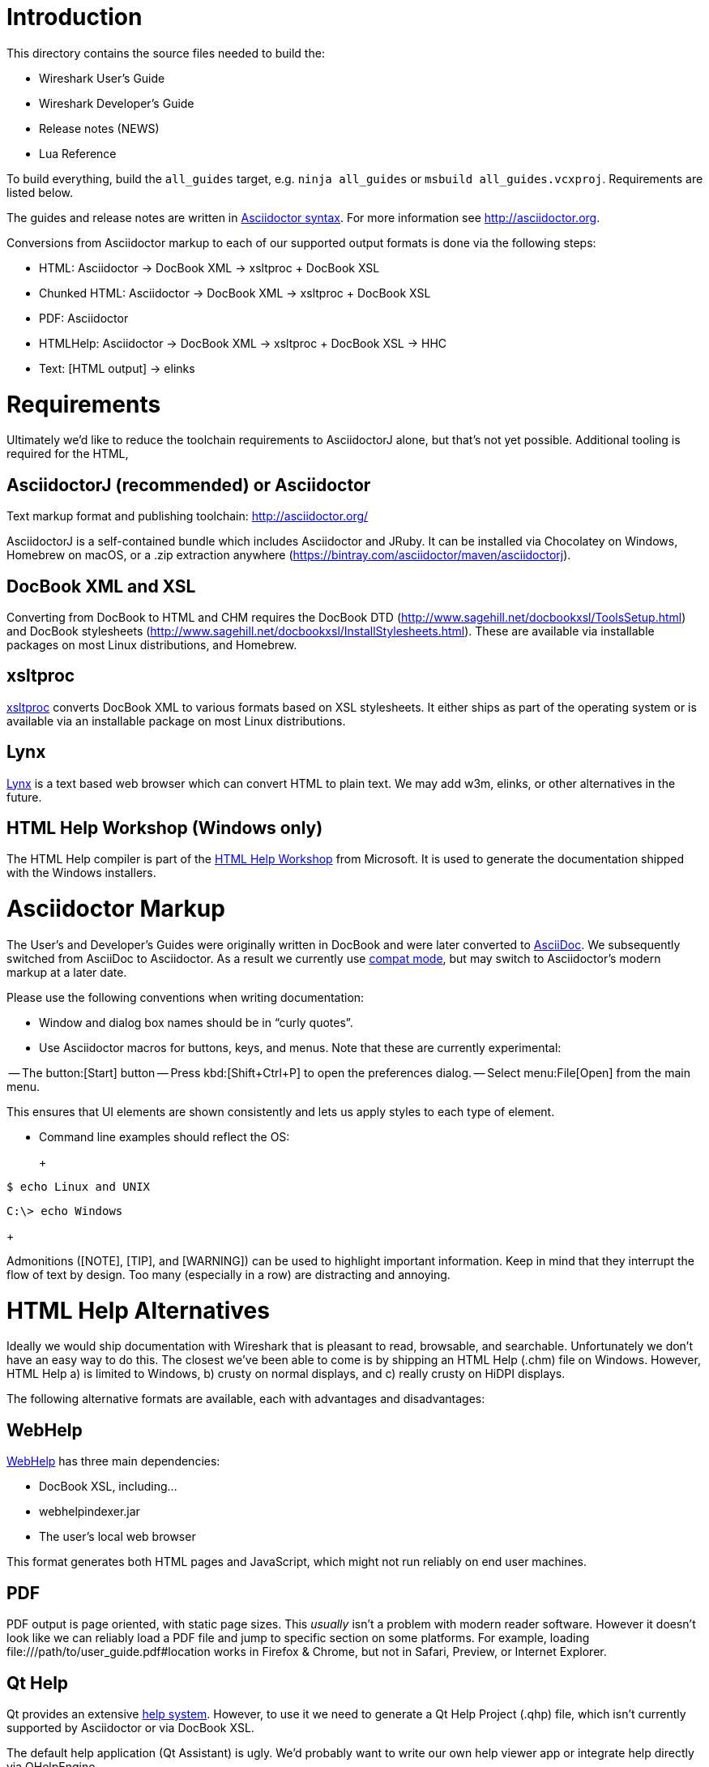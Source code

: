 = Introduction

This directory contains the source files needed to build the:

- Wireshark User’s Guide
- Wireshark Developer’s Guide
- Release notes (NEWS)
- Lua Reference

To build everything, build the `all_guides` target, e.g. `ninja
all_guides` or `msbuild all_guides.vcxproj`. Requirements are listed
below.

The guides and release notes are written in
http://asciidoctor.org/docs/asciidoc-syntax-quick-reference/[Asciidoctor syntax].
For more information see http://asciidoctor.org.

Conversions from Asciidoctor markup to each of our supported output
formats is done via the following steps:

- HTML: Asciidoctor → DocBook XML → xsltproc + DocBook XSL
- Chunked HTML: Asciidoctor → DocBook XML → xsltproc + DocBook XSL
- PDF: Asciidoctor
- HTMLHelp: Asciidoctor → DocBook XML → xsltproc + DocBook XSL → HHC
- Text: [HTML output] → elinks

= Requirements

Ultimately we'd like to reduce the toolchain requirements to AsciidoctorJ
alone, but that's not yet possible. Additional tooling is required for
the HTML,

== AsciidoctorJ (recommended) or Asciidoctor

Text markup format and publishing toolchain:
http://asciidoctor.org/

AsciidoctorJ is a self-contained bundle which includes Asciidoctor and
JRuby. It can be installed via Chocolatey on Windows, Homebrew on macOS,
or a .zip extraction anywhere
(https://bintray.com/asciidoctor/maven/asciidoctorj).

== DocBook XML and XSL

Converting from DocBook to HTML and CHM requires the DocBook DTD
(http://www.sagehill.net/docbookxsl/ToolsSetup.html) and DocBook
stylesheets
(http://www.sagehill.net/docbookxsl/InstallStylesheets.html).
These are available via installable packages on most Linux distributions,
and Homebrew.

== xsltproc

http://xmlsoft.org/xslt/[xsltproc] converts DocBook XML to various
formats based on XSL stylesheets. It either ships as part of the
operating system or is available via an installable package on
most Linux distributions.

== Lynx

https://invisible-island.net/lynx/[Lynx] is a text based web browser which can
convert HTML to plain text. We may add w3m, elinks, or other alternatives
in the future.

== HTML Help Workshop (Windows only)

The HTML Help compiler is part of the
http://www.microsoft.com/en-us/download/details.aspx?id=21138[HTML Help Workshop]
from Microsoft. It is used to generate the documentation shipped with
the Windows installers.

= Asciidoctor Markup

The User’s and Developer’s Guides were originally written in DocBook and
were later converted to http://asciidoc.org/[AsciiDoc]. We subsequently
switched from AsciiDoc to Asciidoctor. As a result we currently use
http://asciidoctor.org/docs/migration/[compat mode], but may switch
to Asciidoctor’s modern markup at a later date.

Please use the following conventions when writing documentation:

- Window and dialog box names should be in “curly quotes”.

- Use Asciidoctor macros for buttons, keys, and menus. Note that these
  are currently experimental:

-- The button:[Start] button
-- Press kbd:[Shift+Ctrl+P] to open the preferences dialog.
-- Select menu:File[Open] from the main menu.

This ensures that UI elements are shown consistently and lets us apply styles
to each type of element.

- Command line examples should reflect the OS:
+
+++
----
$ echo Linux and UNIX
----

----
C:\> echo Windows
----
+++

Admonitions ([NOTE], [TIP], and [WARNING]) can be used to highlight important
information. Keep in mind that they interrupt the flow of text by design. Too
many (especially in a row) are distracting and annoying.

= HTML Help Alternatives

Ideally we would ship documentation with Wireshark that is pleasant to
read, browsable, and searchable. Unfortunately we don't have an easy way
to do this. The closest we've been able to come is by shipping an HTML
Help (.chm) file on Windows. However, HTML Help a) is limited to Windows,
b) crusty on normal displays, and c) really crusty on HiDPI displays.

The following alternative formats are available, each with advantages
and disadvantages:

== WebHelp

https://en.wikipedia.org/wiki/Web_help[WebHelp] has three main
dependencies:

- DocBook XSL, including...
- webhelpindexer.jar
- The user's local web browser

This format generates both HTML pages and JavaScript, which might not run
reliably on end user machines.

== PDF

PDF output is page oriented, with static page sizes. This _usually_ isn't
a problem with modern reader software. However it doesn't look like we
can reliably load a PDF file and jump to specific section on some
platforms. For example, loading +++file:///path/to/user_guide.pdf#location+++
works in Firefox & Chrome, but not in Safari, Preview, or Internet Explorer.

== Qt Help

Qt provides an extensive http://doc.qt.io/qt-5/qthelp-framework.html[help system].
However, to use it we need to generate a Qt Help Project (.qhp) file,
which isn't currently supported by Asciidoctor or via DocBook XSL.

The default help application (Qt Assistant) is ugly. We'd probably want
to write our own help viewer app or integrate help directly via
QHelpEngine.

= Packages For Windows

Installing the asciidoc package will pull in almost all the other required Cygwin packages.
You may need to run "build-docbook-catalog" from a Cygwin bash prompt in order to register your catalog properly.

Tool/File           Cygwin Package          Opt./Mand.  Comments
---------           --------------          ----------  --------
asciidoc            Doc/asciidoc            M           cygwin python is a dependency and will also be installed (if not installed)
xsltproc:           Libs/libxslt            M
xsl stylesheets:    Text/docbook-xsl        M           docbook.xsl, chunk.xsl and htmlhelp.xsl
docbookx.dtd:       Text/docbook-xml42      M           a later version may be required (e.g. Doc/docbook-xml45), depending on your asciidoc installation
docbookx.dtd:       Text/docbook-xml45      M           current asciidoc installations require this
lynx:               Web/lynx                M
dblatex             Text/dblatex            O           A number of dependencies will also be installed
fop:                -                       O           URL: http://xml.apache.org/fop/ - install it into docbok\fop-1.x or wireshark_lib_dir\fop-1.x
hhc:                -                       O           URL: http://msdn.microsoft.com/library/default.asp?url=/library/en-us/htmlhelp/html/hwMicrosoftHTMLHelpDownloads.asp
zip:                Archive/zip             O
getopt:             Base/util-linux         O           Required to run "build-docbook-catalog"


Packages for Suse 9.3
---------------------
Tool/File           Package                 Opt./Mand.  Comments
---------           -------                 ----------  --------
xsltproc:           libxslt                 M
xsl stylesheets:    docbook-xsl-stylesheets M           docbook.xsl and chunk.xsl
docbookx.dtd:       docbook_4               M
fop:                fop                     O


Packages for Gentoo
-------------------
Like with all packages do ...
Check dependencies: emerge -p <package>
Install it:         emerge <package>

Tool/File           Package                  Opt./Mand.   Comments
---------           -------                  ----------   --------
xsltproc:           libxslt                  M
xsl stylesheets:    docbook-xsl-stylesheets  M            docbook.xsl and chunk.xsl
                                                          Necessary docbook catalogs are built automatically by portage in /etc/xml and /etc/sgml
                                                            docbook.xsl and chunk.xsl using "/usr/bin/build-docbook-catalog".
                                                            So docbook runs out of the box on Gentoo.
docbookx.dtd:       docbook-xml-dtd          M
fop:                fop                      O            Has a lot of JAVA dependencies.
Quanta+             quanta or kdewebdev      O            Nice HTML/XML/SGML and Docbook editor with Syntaxhighlighting, Autocompletion, etc.

Tip: The actual DTD version of Gentoo is 4.4, but wireshark docs still use 4.2.
     To be able to generate the docs, change the version in the second line of
     developer-guide.xml or install an older version of the DTD.
     See into the Gentoo handbook howto unmask old versions.


Packages for Fedora
-------------------
Tool/File           Package                 Opt./Mand.  Comments
---------           -------                 ----------  --------
xsltproc:           libxslt                 M
xsl stylesheets:    docbook-style-xsl       M           docbook.xsl and chunk.xsl
docbookx.dtd:       docbook-dtds            M           provides v4.1, v4.2, v4.3, v4.4 DTDs
asciidoc:           ascidoc                 M

fop:                fop                     O           See above

Note: There are required dependencies (such as xml-common and sgml-common);
      yum is your friend for doing package installs including required
      dependencies.


Packages for Debian
-------------------
Tool/File           Package                 Opt./Mand.  Comments
---------           -------                 ----------  --------
xsltproc:           libxslt                 M
xsl stylesheets:    docbook-xsl             M
chunk.xsl:          docbook-xsl             M
htmlhelp.xsl:       docbook-xsl             M
docbookx.dtd:       docbook-xml             M
fop:                fop                     O           See above



Makefile:
--------------------------
There are several ways and tools to do these conversion, following is a short
description of the way the makefile targets are doing things and which output
files required for a release in that format.

all
Will generate both guides in all available output formats (see below).

make wsug
Will generate Wireshark User's Guide in all available output formats.

make wsug_html
The HTML file is generated using xsltproc and the XSL stylesheets from
Norman Walsh. This is a conversion into a single HTML page.
output: wsug_html

make wsug_html_chunked
The HTML files are generated using xsltproc and the XSL stylesheets from
Norman Walsh. This is a conversion into chunked (multiple) HTML pages.
output: wsug_html_chunked

make wsug_pdf_us
make wsug_pdf_a4
The PDF is generated using an intermediate format named XSL-FO (XSL
formatting objects). xsltproc converts the XML to a FO file, and then FOP
(Apache's formatting object processor) is used to generate the PDF document,
in US letter or A4 paper format.
Tip: You will get lot's of INFO/WARNING/ERROR messages when generating PDF,
but the conversion works just fine.
output: user-guide-us.pdf user-guide-a4.pdf

make wsug_chm
On Win32 platforms, the "famous" HTML help format can be generated by using a
special HTML chunked conversion and then use the htmlhelp compiler from
Microsoft.
output: htmlhelp.chm

Using the prefix wsdg_ instead of wsug_ will build the same targets but for the
Wireshark Developer's Guide.

The makefile is written to be run with make on UNIX/Linux platforms.
